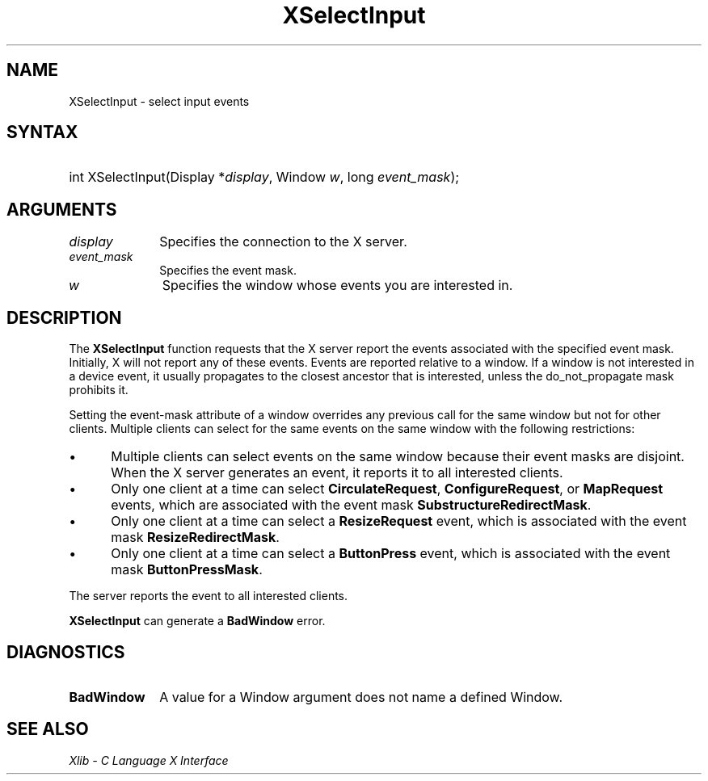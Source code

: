 .\" Copyright \(co 1985, 1986, 1987, 1988, 1989, 1990, 1991, 1994, 1996 X Consortium
.\"
.\" Permission is hereby granted, free of charge, to any person obtaining
.\" a copy of this software and associated documentation files (the
.\" "Software"), to deal in the Software without restriction, including
.\" without limitation the rights to use, copy, modify, merge, publish,
.\" distribute, sublicense, and/or sell copies of the Software, and to
.\" permit persons to whom the Software is furnished to do so, subject to
.\" the following conditions:
.\"
.\" The above copyright notice and this permission notice shall be included
.\" in all copies or substantial portions of the Software.
.\"
.\" THE SOFTWARE IS PROVIDED "AS IS", WITHOUT WARRANTY OF ANY KIND, EXPRESS
.\" OR IMPLIED, INCLUDING BUT NOT LIMITED TO THE WARRANTIES OF
.\" MERCHANTABILITY, FITNESS FOR A PARTICULAR PURPOSE AND NONINFRINGEMENT.
.\" IN NO EVENT SHALL THE X CONSORTIUM BE LIABLE FOR ANY CLAIM, DAMAGES OR
.\" OTHER LIABILITY, WHETHER IN AN ACTION OF CONTRACT, TORT OR OTHERWISE,
.\" ARISING FROM, OUT OF OR IN CONNECTION WITH THE SOFTWARE OR THE USE OR
.\" OTHER DEALINGS IN THE SOFTWARE.
.\"
.\" Except as contained in this notice, the name of the X Consortium shall
.\" not be used in advertising or otherwise to promote the sale, use or
.\" other dealings in this Software without prior written authorization
.\" from the X Consortium.
.\"
.\" Copyright \(co 1985, 1986, 1987, 1988, 1989, 1990, 1991 by
.\" Digital Equipment Corporation
.\"
.\" Portions Copyright \(co 1990, 1991 by
.\" Tektronix, Inc.
.\"
.\" Permission to use, copy, modify and distribute this documentation for
.\" any purpose and without fee is hereby granted, provided that the above
.\" copyright notice appears in all copies and that both that copyright notice
.\" and this permission notice appear in all copies, and that the names of
.\" Digital and Tektronix not be used in in advertising or publicity pertaining
.\" to this documentation without specific, written prior permission.
.\" Digital and Tektronix makes no representations about the suitability
.\" of this documentation for any purpose.
.\" It is provided "as is" without express or implied warranty.
.\"
.\"
.ds xT X Toolkit Intrinsics \- C Language Interface
.ds xW Athena X Widgets \- C Language X Toolkit Interface
.ds xL Xlib \- C Language X Interface
.ds xC Inter-Client Communication Conventions Manual
.TH XSelectInput 3 "libX11 1.7.0" "X Version 11" "XLIB FUNCTIONS"
.SH NAME
XSelectInput \- select input events
.SH SYNTAX
.HP
int XSelectInput\^(\^Display *\fIdisplay\fP\^, Window \fIw\fP\^, long
\fIevent_mask\fP\^);
.SH ARGUMENTS
.IP \fIdisplay\fP 1i
Specifies the connection to the X server.
.IP \fIevent_mask\fP 1i
Specifies the event mask.
.IP \fIw\fP 1i
Specifies the window whose events you are interested in.
.SH DESCRIPTION
The
.B XSelectInput
function requests that the X server report the events associated with the
specified event mask.
Initially, X will not report any of these events.
Events are reported relative to a window.
If a window is not interested in a device event, it usually propagates to
the closest ancestor that is interested,
unless the do_not_propagate mask prohibits it.
.IN "Event" "propagation"
.LP
Setting the event-mask attribute of a window overrides any previous call
for the same window but not for other clients.
Multiple clients can select for the same events on the same window
with the following restrictions:
.IP \(bu 5
Multiple clients can select events on the same window because their event masks
are disjoint.
When the X server generates an event, it reports it
to all interested clients.
.IP \(bu 5
Only one client at a time can select
.BR CirculateRequest ,
.BR ConfigureRequest ,
or
.B MapRequest
events, which are associated with
the event mask
.BR SubstructureRedirectMask .
.IP \(bu 5
Only one client at a time can select
a
.B ResizeRequest
event, which is associated with
the event mask
.BR ResizeRedirectMask .
.IP \(bu 5
Only one client at a time can select a
.B ButtonPress
event, which is associated with
the event mask
.BR ButtonPressMask .
.LP
The server reports the event to all interested clients.
.LP
.B XSelectInput
can generate a
.B BadWindow
error.
.SH DIAGNOSTICS
.TP 1i
.B BadWindow
A value for a Window argument does not name a defined Window.
.SH "SEE ALSO"
\fI\*(xL\fP

